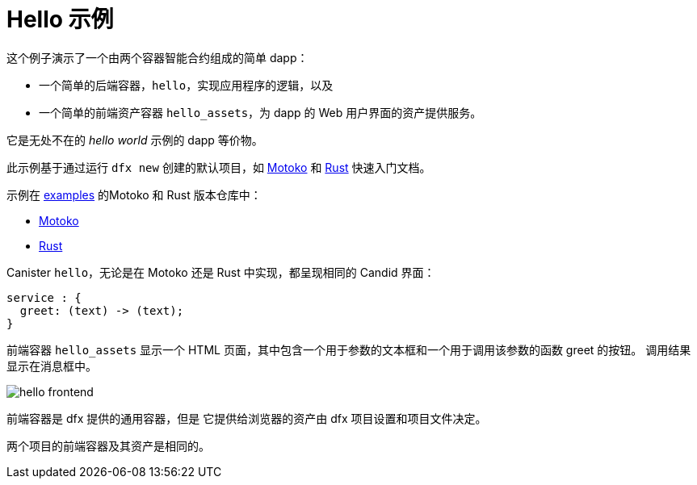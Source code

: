 # Hello 示例

这个例子演示了一个由两个容器智能合约组成的简单 dapp：

* 一个简单的后端容器，``hello``，实现应用程序的逻辑，以及
* 一个简单的前端资产容器 `hello_assets`，为 dapp 的 Web 用户界面的资产提供服务。

它是无处不在的 _hello world_ 示例的 dapp 等价物。

此示例基于通过运行 `dfx new` 创建的默认项目，如
link:../quickstart/local-quickstart{outfilesuffix}[Motoko] 和
link:../rust-guide/rust-quickstart{outfilesuffix}[Rust] 快速入门文档。

示例在
https://github.com/dfinity/examples[examples]
的Motoko 和 Rust 版本仓库中：

* https://github.com/dfinity/examples/tree/master/motoko/hello[Motoko]
* https://github.com/dfinity/examples/tree/master/rust/hello[Rust]


Canister ``hello``，无论是在 Motoko 还是 Rust 中实现，都呈现相同的 Candid 界面：

```candid
service : {
  greet: (text) -> (text);
}
```

前端容器 `hello_assets` 显示一个 HTML 页面，其中包含一个用于参数的文本框和一个用于调用该参数的函数 greet 的按钮。
调用结果显示在消息框中。

image:hello.png[hello frontend]

前端容器是 dfx 提供的通用容器，但是
它提供给浏览器的资产由 dfx 项目设置和项目文件决定。

两个项目的前端容器及其资产是相同的。








